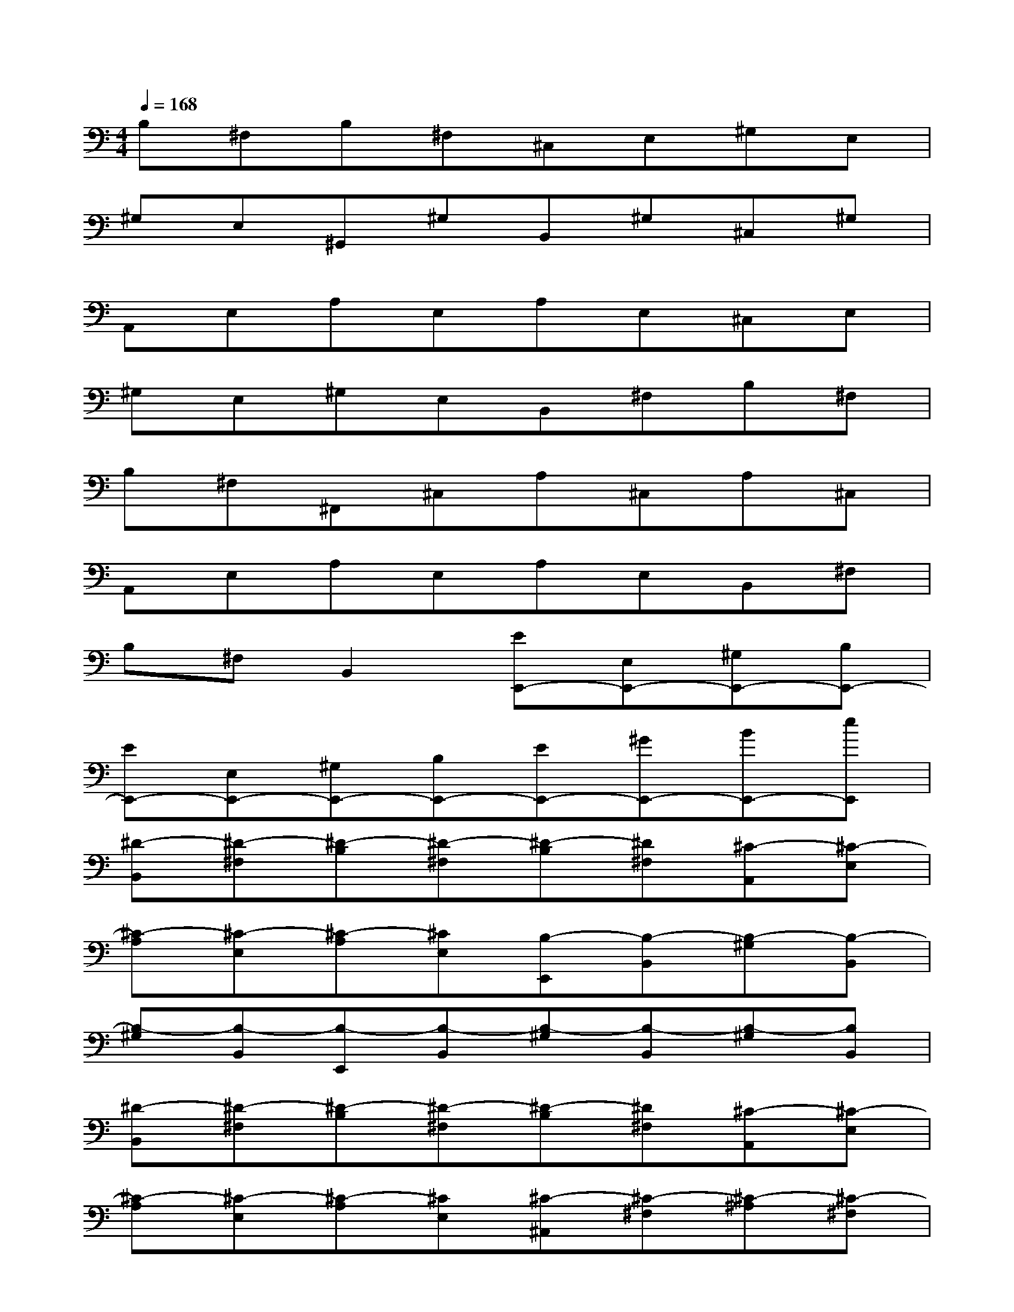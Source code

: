 X:1
T:
M:4/4
L:1/8
Q:1/4=168
K:C%0sharps
V:1
B,^F,B,^F,^C,E,^G,E,|
^G,E,^G,,^G,B,,^G,^C,^G,|
A,,E,A,E,A,E,^C,E,|
^G,E,^G,E,B,,^F,B,^F,|
B,^F,^F,,^C,A,^C,A,^C,|
A,,E,A,E,A,E,B,,^F,|
B,^F,B,,2[EE,,-][E,E,,-][^G,E,,-][B,E,,-]|
[EE,,-][E,E,,-][^G,E,,-][B,E,,-][EE,,-][^GE,,-][BE,,-][eE,,]|
[^D-B,,][^D-^F,][^D-B,][^D-^F,][^D-B,][^D^F,][^C-A,,][^C-E,]|
[^C-A,][^C-E,][^C-A,][^CE,][B,-E,,][B,-B,,][B,-^G,][B,-B,,]|
[B,-^G,][B,-B,,][B,-E,,][B,-B,,][B,-^G,][B,-B,,][B,-^G,][B,B,,]|
[^D-B,,][^D-^F,][^D-B,][^D-^F,][^D-B,][^D^F,][^C-A,,][^C-E,]|
[^C-A,][^C-E,][^C-A,][^CE,][^C-^A,,][^C-^F,][^C-^A,][^C-^F,]|
[^C-^A,][^C-^F,][^C-^A,,][^C-^F,][^C-^A,][^C-^F,][^C-^A,][^C^F,]|
[^D-B,,][^D-^F,][^D-B,][^D-^F,][^D-B,][^D^F,][E-=A,,][E-E,]|
[E-A,][EE,][^D-A,][^DE,][E-E,,][E-B,,][E-^G,][E-B,,]